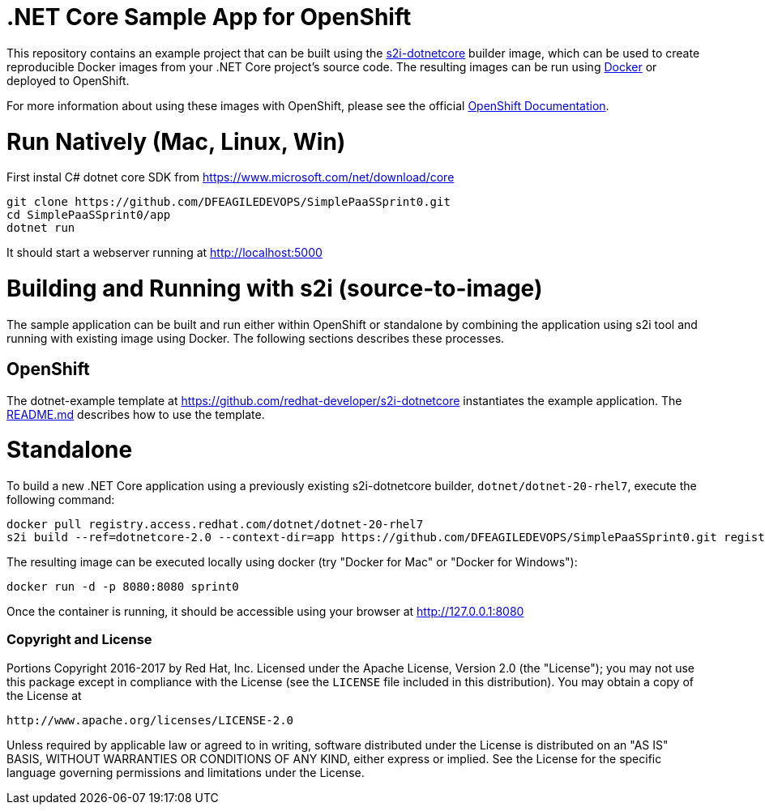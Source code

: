 [[s2i-aspnet-example]]
= .NET Core Sample App for OpenShift

This repository contains an example project that can be built using the
https://github.com/redhat-developer/s2i-dotnetcore[s2i-dotnetcore] builder
image, which can be used to create reproducible Docker images from your .NET
Core project's source code. The resulting images can be run using
https://docker.com[Docker] or deployed to OpenShift.

For more information about using these images with OpenShift, please see
the official
https://docs.openshift.com/enterprise/latest/using_images/s2i_images/dot_net_core.html[OpenShift
Documentation].

= Run Natively (Mac, Linux, Win)

First instal C# dotnet core SDK from https://www.microsoft.com/net/download/core 

[source]
----
git clone https://github.com/DFEAGILEDEVOPS/SimplePaaSSprint0.git 
cd SimplePaaSSprint0/app
dotnet run
----

It should start a webserver running at http://localhost:5000

= Building and Running with s2i (source-to-image)

The sample application can be built and run either within OpenShift or
standalone by combining the application using s2i tool and running with
existing image using Docker. The following sections describes these processes.

== OpenShift

The dotnet-example template at https://github.com/redhat-developer/s2i-dotnetcore instantiates the example application.
The https://github.com/redhat-developer/s2i-dotnetcore/blob/master/README.md[README.md] describes how to use the template.

# Standalone

To build a new .NET Core application using a previously existing s2i-dotnetcore
builder, `dotnet/dotnet-20-rhel7`, execute the following command:

[source]
----
docker pull registry.access.redhat.com/dotnet/dotnet-20-rhel7
s2i build --ref=dotnetcore-2.0 --context-dir=app https://github.com/DFEAGILEDEVOPS/SimplePaaSSprint0.git registry.access.redhat.com/dotnet/dotnet-20-rhel7:latest sprint0
----

The resulting image can be executed locally using docker (try "Docker for Mac" or "Docker for Windows"):

[source]
----
docker run -d -p 8080:8080 sprint0
----

Once the container is running, it should be accessible using your browser at http://127.0.0.1:8080

[[copyright-license]]
Copyright and License
~~~~~~~~~~~~~~~~~~~~~

Portions Copyright 2016-2017 by Red Hat, Inc. Licensed under the Apache License, Version 2.0 (the "License"); you may not
use this package except in compliance with the License (see the `LICENSE` file
included in this distribution). You may obtain a copy of the License at

   http://www.apache.org/licenses/LICENSE-2.0

Unless required by applicable law or agreed to in writing, software
distributed under the License is distributed on an "AS IS" BASIS, WITHOUT
WARRANTIES OR CONDITIONS OF ANY KIND, either express or implied. See the
License for the specific language governing permissions and limitations under
the License.
